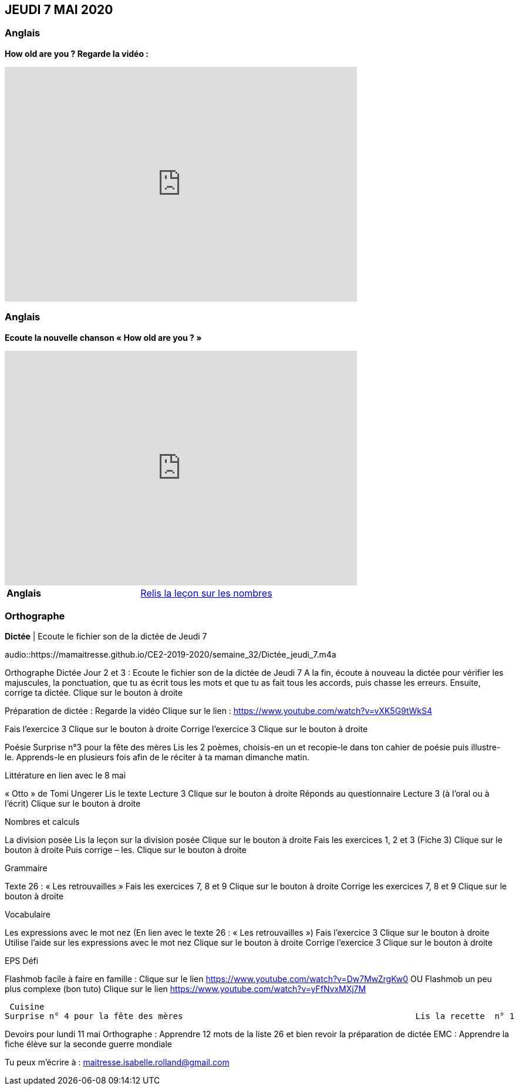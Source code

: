 == JEUDI 7 MAI 2020 

=== Anglais
*How old are you ? Regarde la vidéo :*

[.text-center]
video::4Du-AyqMNN4[youtube, width=600, height=400]

=== Anglais
*Ecoute la nouvelle chanson « How old are you ? »*

[.text-center]
video::SiIcGbyi4_k[youtube, width=600, height=400]

[cols="^, 1*"]
|===
| *Anglais* | https://mamaitresse.github.io/CE2-2019-2020/semaine_32/Lecon_Les_nombres_fiche_2_uniquement.pdf[Relis la leçon sur les nombres, window = "_blank"]
|===


=== Orthographe
*Dictée* | Ecoute le fichier son de la dictée de Jeudi 7

[.text-center]
audio::https://mamaitresse.github.io/CE2-2019-2020/semaine_32/Dictée_jeudi_7.m4a

Orthographe	
Dictée Jour 2 et 3 : Ecoute le fichier son de la dictée de Jeudi 7
 A la fin, écoute à nouveau la dictée pour vérifier les majuscules, la ponctuation, que tu as écrit tous les mots et que tu as fait tous les accords, puis chasse les erreurs.
Ensuite, corrige ta dictée.                       Clique sur le bouton à droite
                                            
Préparation de dictée : Regarde la vidéo             Clique sur le lien : https://www.youtube.com/watch?v=vXK5G9tWkS4                   
        
Fais l’exercice 3                                         Clique sur le bouton à droite
Corrige l'exercice 3                                        Clique sur le bouton à droite



Poésie	
Surprise n°3 pour la fête des mères
Lis les 2 poèmes, choisis-en un et recopie-le dans ton cahier de poésie puis illustre-le.
Apprends-le en plusieurs fois afin de le réciter à ta maman dimanche matin.


Littérature
en lien avec le 8 mai
	
« Otto » de Tomi Ungerer
Lis le texte Lecture 3                                Clique sur le bouton à droite
Réponds au questionnaire Lecture 3  (à l'oral ou à l'écrit)      
                                                               Clique sur le bouton à droite
                                                       

Nombres et calculs
	
La division posée   
Lis la leçon sur la division posée             Clique sur le bouton à droite
Fais les exercices  1, 2 et 3 (Fiche 3)       Clique sur le bouton à droite
Puis corrige – les.                                           Clique sur le bouton à droite
                                  

Grammaire
	
Texte 26 : « Les retrouvailles »
Fais les exercices 7, 8 et 9                 Clique sur le bouton à droite
Corrige les exercices 7, 8 et 9            Clique sur le bouton à droite




Vocabulaire
	
Les expressions avec le mot nez (En lien avec le texte 26 : « Les retrouvailles »)
Fais l'exercice 3                                         Clique sur le bouton à droite
Utilise l'aide sur les expressions avec le mot nez  
                                                                        Clique sur le bouton à droite
Corrige l'exercice 3                              Clique sur le bouton à droite



EPS
Défi

	
Flashmob facile à faire en famille :         Clique sur le lien 
https://www.youtube.com/watch?v=Dw7MwZrgKw0           
OU
Flashmob un peu plus complexe (bon tuto)     Clique sur le lien 
https://www.youtube.com/watch?v=yFfNvxMXj7M



  Cuisine
	Surprise n° 4 pour la fête des mères                                               Lis la recette  n° 1                  Clique sur le bouton à droite              Lis la recette  n° 2                  Clique sur le bouton à droite              Lis la recette  n° 3                  Clique sur le bouton à droite        Choisis la recette qui te plait pour la réaliser dimanche matin

Devoirs
pour lundi 11 mai	
Orthographe : Apprendre 12 mots de la liste 26 et bien revoir la préparation de dictée
EMC : Apprendre la fiche élève sur la seconde guerre mondiale



Tu peux m’écrire à : maitresse.isabelle.rolland@gmail.com
